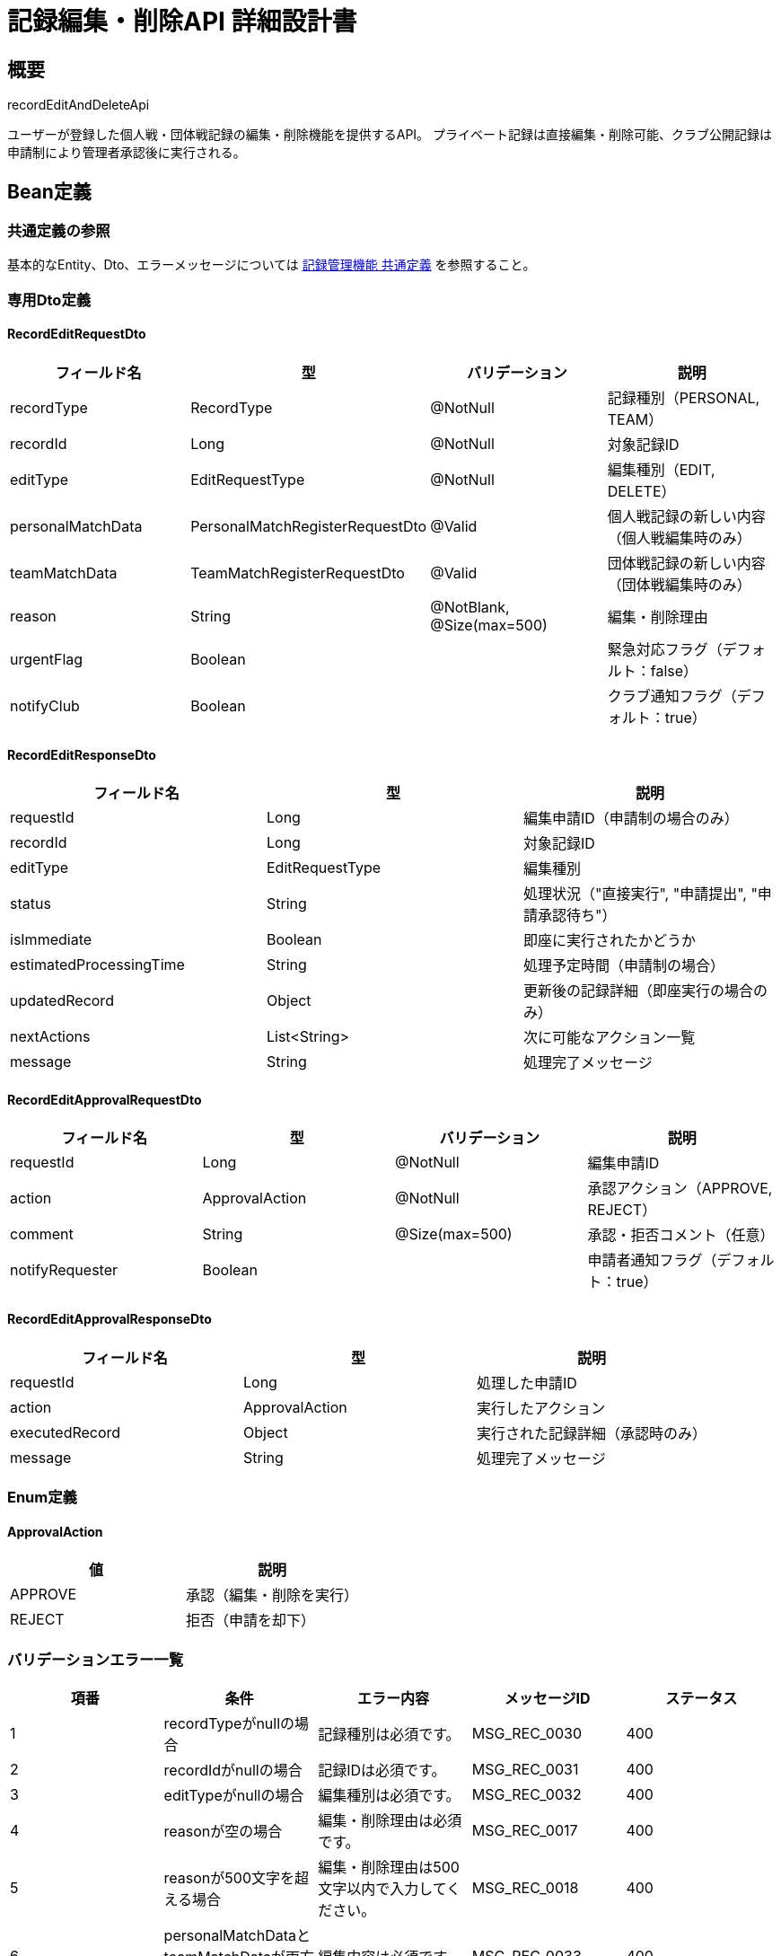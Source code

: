 = 記録編集・削除API 詳細設計書

== 概要

recordEditAndDeleteApi

ユーザーが登録した個人戦・団体戦記録の編集・削除機能を提供するAPI。
プライベート記録は直接編集・削除可能、クラブ公開記録は申請制により管理者承認後に実行される。

== Bean定義

=== 共通定義の参照

基本的なEntity、Dto、エラーメッセージについては link:common-definitions.adoc[記録管理機能 共通定義] を参照すること。

=== 専用Dto定義

==== RecordEditRequestDto

|===
|フィールド名 |型 |バリデーション |説明

|recordType
|RecordType
|@NotNull
|記録種別（PERSONAL, TEAM）

|recordId
|Long
|@NotNull
|対象記録ID

|editType
|EditRequestType
|@NotNull
|編集種別（EDIT, DELETE）

|personalMatchData
|PersonalMatchRegisterRequestDto
|@Valid
|個人戦記録の新しい内容（個人戦編集時のみ）

|teamMatchData
|TeamMatchRegisterRequestDto
|@Valid
|団体戦記録の新しい内容（団体戦編集時のみ）

|reason
|String
|@NotBlank, @Size(max=500)
|編集・削除理由

|urgentFlag
|Boolean
|
|緊急対応フラグ（デフォルト：false）

|notifyClub
|Boolean
|
|クラブ通知フラグ（デフォルト：true）
|===

==== RecordEditResponseDto

|===
|フィールド名 |型 |説明

|requestId
|Long
|編集申請ID（申請制の場合のみ）

|recordId
|Long
|対象記録ID

|editType
|EditRequestType
|編集種別

|status
|String
|処理状況（"直接実行", "申請提出", "申請承認待ち"）

|isImmediate
|Boolean
|即座に実行されたかどうか

|estimatedProcessingTime
|String
|処理予定時間（申請制の場合）

|updatedRecord
|Object
|更新後の記録詳細（即座実行の場合のみ）

|nextActions
|List<String>
|次に可能なアクション一覧

|message
|String
|処理完了メッセージ
|===

==== RecordEditApprovalRequestDto

|===
|フィールド名 |型 |バリデーション |説明

|requestId
|Long
|@NotNull
|編集申請ID

|action
|ApprovalAction
|@NotNull
|承認アクション（APPROVE, REJECT）

|comment
|String
|@Size(max=500)
|承認・拒否コメント（任意）

|notifyRequester
|Boolean
|
|申請者通知フラグ（デフォルト：true）
|===

==== RecordEditApprovalResponseDto

|===
|フィールド名 |型 |説明

|requestId
|Long
|処理した申請ID

|action
|ApprovalAction
|実行したアクション

|executedRecord
|Object
|実行された記録詳細（承認時のみ）

|message
|String
|処理完了メッセージ
|===

=== Enum定義

==== ApprovalAction

|===
|値 |説明

|APPROVE
|承認（編集・削除を実行）

|REJECT
|拒否（申請を却下）
|===

=== バリデーションエラー一覧

|===
|項番 |条件 |エラー内容 |メッセージID |ステータス

|1
|recordTypeがnullの場合
|記録種別は必須です。
|MSG_REC_0030
|400

|2
|recordIdがnullの場合
|記録IDは必須です。
|MSG_REC_0031
|400

|3
|editTypeがnullの場合
|編集種別は必須です。
|MSG_REC_0032
|400

|4
|reasonが空の場合
|編集・削除理由は必須です。
|MSG_REC_0017
|400

|5
|reasonが500文字を超える場合
|編集・削除理由は500文字以内で入力してください。
|MSG_REC_0018
|400

|6
|personalMatchDataとteamMatchDataが両方nullの場合（編集時）
|編集内容は必須です。
|MSG_REC_0033
|400

|7
|指定された記録が見つからない場合
|指定された記録が見つかりません。
|MSG_REC_0013
|404

|8
|記録の編集権限がない場合
|この記録を編集する権限がありません。
|MSG_REC_0014
|403

|9
|記録の削除権限がない場合
|この記録を削除する権限がありません。
|MSG_REC_0015
|403

|10
|既に編集申請中の場合
|この記録は既に編集申請中です。
|MSG_REC_0019
|409

|11
|編集申請が見つからない場合
|編集申請が見つかりません。
|MSG_REC_0020
|404

|12
|申請処理権限がない場合
|この申請を処理する権限がありません。
|MSG_REC_0021
|403

|13
|申請が既に処理済みの場合
|この申請は既に処理済みです。
|MSG_REC_0022
|409

|14
|システムエラーが発生した場合
|システムエラーが発生しました。
|MSG_SYS_0003
|500
|===

== Controller定義

=== クラス名

`RecordEditController`

=== フィールド

|===
|名称 |型 |説明

|recordEditService
|RecordEditService
|記録編集処理を行うサービス。`@RequiredArgsConstructor` によりインジェクション。
|===

=== アノテーション

|===
|対象 |アノテーション

|クラス
|@RestController, @RequestMapping("/api/records/edit"), @RequiredArgsConstructor

|メソッド（記録編集申請）
|@PutMapping("/request")

|メソッド（記録削除申請）
|@DeleteMapping("/request")

|メソッド（申請承認・拒否）
|@PostMapping("/approval")

|メソッド（申請一覧取得）
|@GetMapping("/requests")

|引数
|@RequestBody, @PathVariable, @Validated, @AuthenticationPrincipal, @RequestParam
|===

=== メソッド名

* `requestEdit` - 記録編集申請
* `requestDelete` - 記録削除申請
* `processApproval` - 編集申請の承認・拒否
* `getEditRequests` - 編集申請一覧取得

=== 戻り値

|===
|メソッド |戻り値型 |説明

|requestEdit
|ResponseEntity<RecordEditResponseDto>
|編集処理結果または申請情報を返却

|requestDelete
|ResponseEntity<RecordEditResponseDto>
|削除処理結果または申請情報を返却

|processApproval
|ResponseEntity<RecordEditApprovalResponseDto>
|承認処理結果を返却

|getEditRequests
|ResponseEntity<Page<RecordEditRequestDto>>
|編集申請一覧をページネーションで返却
|===

=== 処理詳細

==== requestEdit

|===
|順序 |概要 |詳細

|1
|リクエスト受領
|記録編集内容を DTO として受け取る。

|2
|ユーザー・クラブ情報取得
|`@AuthenticationPrincipal` により、ログイン中のユーザーIDと現在選択中のクラブIDを取得する。

|3
|サービス呼び出し
|recordEditService.requestEdit(requestDto, userId, clubId) を呼び出す。

|4
|レスポンス生成
|編集処理結果または申請情報を含む RecordEditResponseDto を返却する。

|–
|エラー処理
|* バリデーションエラー時は適切なメッセージIDを返却  
* 権限エラーや業務ルールエラーの場合は適切なメッセージIDを返却
|===

==== processApproval

|===
|順序 |概要 |詳細

|1
|リクエスト受領
|承認・拒否内容を DTO として受け取る。

|2
|ユーザー情報取得
|`@AuthenticationPrincipal` により、ログイン中のユーザーIDを取得する。

|3
|サービス呼び出し
|recordEditService.processApproval(approvalDto, userId) を呼び出す。

|4
|レスポンス生成
|承認処理結果を含む RecordEditApprovalResponseDto を返却する。
|===

== Service定義

=== インターフェース

`RecordEditService`

|===
|メソッド名 |パラメータ |戻り値 |説明

|requestEdit
|RecordEditRequestDto, Long userId, Long clubId
|RecordEditResponseDto
|記録編集を申請または直接実行する

|requestDelete
|RecordEditRequestDto, Long userId, Long clubId
|RecordEditResponseDto
|記録削除を申請または直接実行する

|processApproval
|RecordEditApprovalRequestDto, Long userId
|RecordEditApprovalResponseDto
|編集申請を承認または拒否する

|getEditRequests
|Long userId, Long clubId, Pageable pageable
|Page<RecordEditRequestDto>
|編集申請一覧を取得する

|canEditDirectly
|RecordType recordType, Long recordId, Long userId
|Boolean
|記録を直接編集可能かどうかを判定する
|===

=== 実装クラス

`RecordEditServiceImpl`

=== フィールド

|===
|名称 |型 |説明

|personalMatchRecordRepository
|PersonalMatchRecordRepository
|個人戦記録操作用リポジトリ

|teamMatchRecordRepository
|TeamMatchRecordRepository
|団体戦記録操作用リポジトリ

|recordEditRequestRepository
|RecordEditRequestRepository
|編集申請管理用リポジトリ

|recordPermissionService
|RecordPermissionService
|権限チェック用サービス

|recordNotificationService
|RecordNotificationService
|通知送信用サービス
|===

=== アノテーション

|===
|対象 |アノテーション

|クラス
|@Service, @RequiredArgsConstructor, @Transactional
|===

=== 処理詳細

==== requestEdit

|===
|順序 |概要 |詳細

|1
|記録存在確認・権限チェック
|* 指定された記録の存在確認  
* recordPermissionService.validateEditPermission(userId, recordId, recordType) で編集権限を確認  
* 権限がない場合は `AccessDeniedException` をスロー → `MSG_REC_0014`

|2
|重複申請確認
|* recordEditRequestRepository.findPendingByRecordId(recordId, recordType) で未処理申請をチェック  
* 未処理申請がある場合は `PendingEditExistsException` をスロー → `MSG_REC_0019`

|3
|編集方式判定
|* canEditDirectly(recordType, recordId, userId) で直接編集可能かどうか判定  
* プライベート記録：直接編集  
* クラブ公開記録：申請制

|4-A
|直接編集実行（プライベート記録）
|* 記録データの妥当性チェック  
* 適切なリポジトリを使用して記録を更新：  
** PERSONAL: personalMatchRecordRepository.updateRecord()  
** TEAM: teamMatchRecordRepository.updateRecord()  
* 更新後の記録詳細を取得

|4-B
|編集申請作成（クラブ公開記録）
|* RecordEditRequestEntity を生成：  
** recordType, recordId: 対象記録情報  
** requestType: EditRequestType.EDIT  
** requestData: 新しい記録内容をJSON形式で格納  
** reason: 編集理由  
** status: EditRequestStatus.PENDING  
** requestedBy: ユーザーID  
** requestedAt: 現在日時  
* recordEditRequestRepository.insertRequest() で申請を登録

|5
|通知送信
|* 直接編集の場合：クラブメンバーに記録更新通知（クラブ公開の場合のみ）  
* 申請制の場合：クラブ管理者に編集申請通知

|6
|レスポンス生成
|RecordEditResponseDto に以下の情報を設定して返却：  
* requestId: 編集申請ID（申請制の場合のみ）  
* recordId: 対象記録ID  
* editType: EditRequestType.EDIT  
* status: "直接実行" または "申請提出"  
* isImmediate: 直接編集されたかどうか  
* estimatedProcessingTime: 処理予定時間（申請制の場合）  
* updatedRecord: 更新後の記録詳細（直接編集の場合のみ）  
* nextActions: 次に可能なアクション一覧  
* message: 適切な完了メッセージ

|–
|エラー処理
|* トランザクション内でエラーが発生した場合はロールバック  
* 各種例外をスローし、エラーメッセージを返す
|===

==== processApproval

|===
|順序 |概要 |詳細

|1
|申請情報取得・権限確認
|* recordEditRequestRepository.findById(requestId) で申請詳細を取得  
* 申請が見つからない場合は `EditRequestNotFoundException` をスロー → `MSG_REC_0020`  
* 申請状態が PENDING 以外の場合は `RequestAlreadyProcessedException` をスロー → `MSG_REC_0022`

|2
|承認権限確認
|* recordPermissionService.validateApprovalPermission(userId, requestEntity) で承認権限を確認  
* 権限がない場合は `AccessDeniedException` をスロー → `MSG_REC_0021`

|3-A
|承認処理（APPROVE）
|* 申請内容の妥当性を再チェック  
* 編集の場合：  
** requestData から新しい記録内容を復元  
** 適切なリポジトリで記録を更新  
* 削除の場合：  
** 適切なリポジトリで記録を削除  
* 申請ステータスを APPROVED に更新

|3-B
|拒否処理（REJECT）
|* 申請ステータスを REJECTED に更新  
* 拒否理由をコメントに記録

|4
|申請状態更新
|* recordEditRequestRepository.updateStatus() で申請状態を更新  
* processedBy: 処理者のユーザーID  
* processedAt: 現在日時  
* processComment: 承認・拒否コメント

|5
|通知送信
|* recordNotificationService.notifyEditRequestProcessed() で申請者に処理結果を通知  
* 承認の場合：クラブメンバーにも記録変更を通知

|6
|レスポンス生成
|RecordEditApprovalResponseDto に以下の情報を設定して返却：  
* requestId: 処理した申請ID  
* action: 実行したアクション  
* executedRecord: 実行された記録詳細（承認時のみ）  
* message: 処理完了メッセージ
|===

==== canEditDirectly

|===
|順序 |概要 |詳細

|1
|記録情報取得
|* 適切なリポジトリから記録の詳細情報を取得  
* visibility（公開設定）を確認

|2
|編集方式判定
|* visibility が PRIVATE の場合：true（直接編集可能）  
* visibility が CLUB の場合：false（申請制）  
* 記録の所有者でない場合：false（編集不可）

|3
|判定結果返却
|Boolean値で編集可能性を返却
|===

== Repository定義

=== 拡張メソッド

既存のRepositoryに以下のメソッドを追加：

==== RecordEditRequestRepository（追加）

|===
|メソッド名 |パラメータ |戻り値 |説明

|findPendingByRecordId
|Long recordId, RecordType recordType
|List<RecordEditRequestDto>
|指定記録の未処理編集申請を取得

|findByClubId
|Long clubId, Pageable pageable
|Page<RecordEditRequestDto>
|クラブの編集申請一覧を取得

|insertRequest
|RecordEditRequestEntity
|void
|編集申請を登録

|updateStatus
|Long requestId, EditRequestStatus status, String comment, Long processedBy
|void
|申請状態を更新
|===

=== 使用クエリ（MyBatis）

==== 編集申請登録

[source,sql]
----
INSERT INTO record_edit_requests (
    record_type, record_id, request_type, request_data, reason, status,
    requested_by, requested_at, created_at, updated_at
) VALUES (
    #{recordType}, #{recordId}, #{requestType}, #{requestData}, #{reason}, #{status},
    #{requestedBy}, #{requestedAt}, #{createdAt}, #{updatedAt}
)
----

==== 未処理申請確認

[source,sql]
----
SELECT COUNT(*) > 0
FROM record_edit_requests
WHERE record_id = #{recordId}
  AND record_type = #{recordType}
  AND status = 'PENDING'
----

==== 申請一覧取得

[source,sql]
----
SELECT 
    rer.id,
    rer.record_type,
    rer.record_id,
    rer.request_type,
    rer.reason,
    rer.status,
    rer.requested_by,
    rer.requested_at,
    rer.processed_by,
    rer.processed_at,
    rer.process_comment,
    u.name as requested_by_name,
    CASE rer.record_type
        WHEN 'PERSONAL' THEN pm.tournament_name
        WHEN 'TEAM' THEN tm.tournament_name
    END as record_tournament_name
FROM record_edit_requests rer
JOIN users u ON rer.requested_by = u.id
LEFT JOIN personal_matches pm ON rer.record_type = 'PERSONAL' AND rer.record_id = pm.id
LEFT JOIN team_matches tm ON rer.record_type = 'TEAM' AND rer.record_id = tm.id
WHERE (pm.club_id = #{clubId} OR tm.club_id = #{clubId})
ORDER BY rer.requested_at DESC
LIMIT #{limit} OFFSET #{offset}
----

== 業務ルール

=== 編集権限ルール

1. **記録所有者**: 自分が登録した記録のみ編集・削除可能
2. **プライベート記録**: 即座に編集・削除実行
3. **クラブ公開記録**: 申請制により管理者承認後に実行
4. **承認権限**: クラブ管理者のみが編集申請を承認・拒否可能

=== 編集申請ルール

* **重複申請禁止**: 同じ記録に対して未処理の申請がある場合は新規申請不可
* **申請期限**: 特別な期限制限なし（記録の性質上、過去の修正は妥当）
* **申請内容**: 編集理由の記載必須
* **承認制**: すべての変更はクラブ管理者の承認が必要

=== 削除ルール

* **論理削除**: 記録は物理削除せず、削除フラグで管理
* **関連データ**: 削除時は関連する統計情報も更新
* **復旧可能**: 管理者が削除記録を復旧可能（将来拡張）

=== 通知ルール

* **申請時**: クラブ管理者に編集申請通知
* **承認時**: 申請者に承認通知、クラブメンバーに記録変更通知
* **拒否時**: 申請者に拒否理由と共に通知
* **緊急時**: 緊急フラグ付きの場合は迅速処理

== 実装例

=== HTTP Request/Response例

==== 記録編集申請リクエスト

```json
PUT /api/records/edit/request
Authorization: Bearer {jwt-token}
Content-Type: application/json

{
    "recordType": "PERSONAL",
    "recordId": 123,
    "editType": "EDIT",
    "personalMatchData": {
        "tournamentName": "第30回 全日本剣道選手権大会",
        "matchDate": "2024-01-15",
        "round": "準決勝",
        "redPlayer": {
            "playerName": "田中太郎",
            "clubName": "東京剣道クラブ",
            "scores": ["MEN", "KOTE"]
        },
        "whitePlayer": {
            "playerName": "佐藤花子",
            "clubName": "大阪剣道クラブ",
            "scores": ["DOU", "TSUKI"]
        },
        "visibility": "CLUB"
    },
    "reason": "白選手のスコアに記録漏れがあったため修正します。",
    "urgentFlag": false,
    "notifyClub": true
}
```

==== 記録編集申請レスポンス（申請制）

```json
HTTP/1.1 200 OK
Content-Type: application/json

{
    "requestId": 456,
    "recordId": 123,
    "editType": "EDIT",
    "status": "申請提出",
    "isImmediate": false,
    "estimatedProcessingTime": "通常1-2営業日以内",
    "updatedRecord": null,
    "nextActions": [
        "申請状況を確認する",
        "クラブ管理者に連絡する",
        "申請をキャンセルする"
    ],
    "message": "編集申請を送信しました。クラブ管理者の承認をお待ちください。"
}
```

==== 記録削除申請リクエスト

```json
DELETE /api/records/edit/request
Authorization: Bearer {jwt-token}
Content-Type: application/json

{
    "recordType": "PERSONAL",
    "recordId": 123,
    "editType": "DELETE",
    "reason": "誤って重複登録してしまったため削除します。",
    "urgentFlag": false,
    "notifyClub": true
}
```

==== 申請承認リクエスト

```json
POST /api/records/edit/approval
Authorization: Bearer {jwt-token}
Content-Type: application/json

{
    "requestId": 456,
    "action": "APPROVE",
    "comment": "記録漏れの修正として適切です。承認いたします。",
    "notifyRequester": true
}
```

==== 申請承認レスポンス

```json
HTTP/1.1 200 OK
Content-Type: application/json

{
    "requestId": 456,
    "action": "APPROVE",
    "executedRecord": {
        "id": 123,
        "tournamentName": "第30回 全日本剣道選手権大会",
        "matchDate": "2024-01-15",
        "round": "準決勝",
        "redPlayer": {
            "name": "田中太郎",
            "totalPoints": 2,
            "isWinner": false
        },
        "whitePlayer": {
            "name": "佐藤花子",
            "totalPoints": 2,
            "isWinner": false
        },
        "updatedAt": "2024-01-16T14:30:00"
    },
    "message": "編集申請を承認し、記録を更新しました。"
}
```

==== 編集申請一覧取得リクエスト

```
GET /api/records/edit/requests?page=0&size=20&status=PENDING
Authorization: Bearer {jwt-token}
```

==== 編集申請一覧レスポンス

```json
HTTP/1.1 200 OK
Content-Type: application/json

{
    "content": [
        {
            "id": 456,
            "recordType": "PERSONAL",
            "recordId": 123,
            "requestType": "EDIT",
            "requestTypeDisplay": "編集申請",
            "reason": "白選手のスコアに記録漏れがあったため修正します。",
            "status": "PENDING",
            "requestedBy": 12,
            "requestedAt": "2024-01-16T10:30:00",
            "processedAt": null,
            "processComment": null
        }
    ],
    "totalElements": 1,
    "number": 0,
    "size": 20,
    "totalPages": 1
}
```